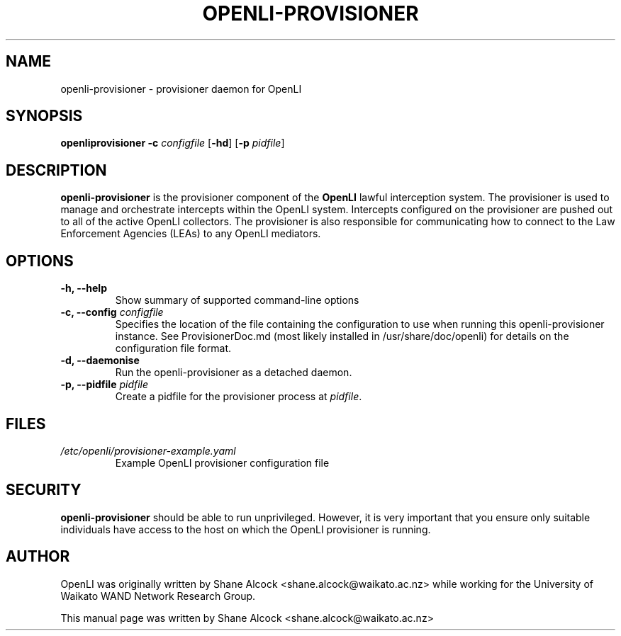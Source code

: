 .TH OPENLI-PROVISIONER 8 "2018-12-03" "openli-provisioner" "OpenLI"

.SH NAME
openli-provisioner \- provisioner daemon for OpenLI

.SH SYNOPSIS
\fBopenliprovisioner\fR \fB-c\fR \fIconfigfile\fR [\fB-hd\fR] [\fB-p \fIpidfile\fR]

.SH DESCRIPTION
\fBopenli-provisioner\fR is the provisioner component of the \fBOpenLI\fR
lawful interception system. The provisioner is used to manage and orchestrate
intercepts within the OpenLI system. Intercepts configured on the provisioner
are pushed out to all of the active OpenLI collectors. The provisioner is
also responsible for communicating how to connect to the Law Enforcement
Agencies (LEAs) to any OpenLI mediators.

.SH OPTIONS
.TP
\fB-h, --help\fR
Show summary of supported command-line options

.TP
\fB-c, --config \fIconfigfile\fR
Specifies the location of the file containing the configuration to
use when running this openli-provisioner instance. See ProvisionerDoc.md
(most likely installed in /usr/share/doc/openli) for details on the
configuration file format.

.TP
\fB-d, --daemonise\fR
Run the openli-provisioner as a detached daemon.

.TP
\fB-p, --pidfile \fIpidfile\fR
Create a pidfile for the provisioner process at \fIpidfile\fR.


.SH FILES
.TP
.I /etc/openli/provisioner-example.yaml
Example OpenLI provisioner configuration file


.SH SECURITY
\fBopenli-provisioner\fR should be able to run unprivileged. However, it
is very important that you ensure only suitable individuals have access
to the host on which the OpenLI provisioner is running.

.SH AUTHOR
OpenLI was originally written by Shane Alcock <shane.alcock@waikato.ac.nz>
while working for the University of Waikato WAND Network Research Group.

.PP
This manual page was written by Shane Alcock <shane.alcock@waikato.ac.nz>
